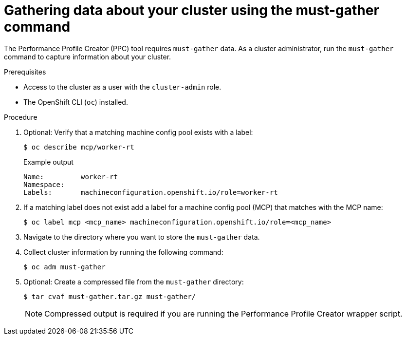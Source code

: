 // Module included in the following assemblies:
// Epic CNF-792 (4.8)
// * scalability_and_performance/cnf-create-performance-profiles.adoc

:_mod-docs-content-type: PROCEDURE
[id="gathering-data-about-your-cluster-using-must-gather_{context}"]
= Gathering data about your cluster using the must-gather command

The Performance Profile Creator (PPC) tool requires `must-gather` data. As a cluster administrator, run the `must-gather` command to capture information about your cluster.

.Prerequisites

* Access to the cluster as a user with the `cluster-admin` role.
* The OpenShift CLI (`oc`) installed.

.Procedure

. Optional: Verify that a matching machine config pool exists with a label:
+
[source,terminal]
----
$ oc describe mcp/worker-rt
----
+
.Example output
[source,terminal]
----
Name:         worker-rt
Namespace:
Labels:       machineconfiguration.openshift.io/role=worker-rt
----

. If a matching label does not exist add a label for a machine config pool (MCP) that matches with the MCP name:
+
[source,terminal]
----
$ oc label mcp <mcp_name> machineconfiguration.openshift.io/role=<mcp_name>
----

. Navigate to the directory where you want to store the `must-gather` data.

. Collect cluster information by running the following command:
+
[source,terminal]
----
$ oc adm must-gather
----

. Optional: Create a compressed file from the `must-gather` directory:
+
[source,terminal]
----
$ tar cvaf must-gather.tar.gz must-gather/
----
+
[NOTE]
====
Compressed output is required if you are running the Performance Profile Creator wrapper script.
====

